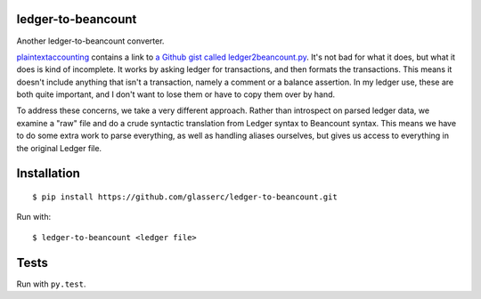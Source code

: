 =====================
 ledger-to-beancount
=====================

Another ledger-to-beancount converter.

`plaintextaccounting
<http://plaintextaccounting.org/#data-importconversion>`_ contains a
link to `a Github gist called ledger2beancount.py
<https://gist.github.com/travisdahlke/71152286b0a8826249fe>`_. It's
not bad for what it does, but what it does is kind of incomplete. It
works by asking ledger for transactions, and then formats the
transactions. This means it doesn't include anything that isn't a
transaction, namely a comment or a balance assertion. In my ledger
use, these are both quite important, and I don't want to lose them or
have to copy them over by hand.

To address these concerns, we take a very different approach. Rather
than introspect on parsed ledger data, we examine a "raw" file and do
a crude syntactic translation from Ledger syntax to Beancount
syntax. This means we have to do some extra work to parse everything,
as well as handling aliases ourselves, but gives us access to
everything in the original Ledger file.

==============
 Installation
==============

::

  $ pip install https://github.com/glasserc/ledger-to-beancount.git

Run with::

  $ ledger-to-beancount <ledger file>

=======
 Tests
=======

Run with ``py.test``.
